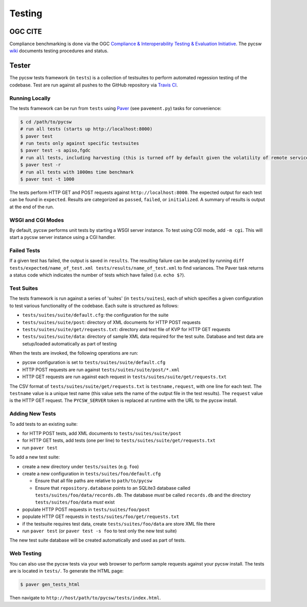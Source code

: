 .. _testing:

Testing
=======

.. _ogc-cite:

OGC CITE
--------

Compliance benchmarking is done via the OGC `Compliance & Interoperability Testing & Evaluation Initiative`_.  The pycsw `wiki <https://github.com/geopython/pycsw/wiki/OGC-CITE-Compliance>`_ documents testing procedures and status.

.. _tests:

Tester
------

The pycsw tests framework (in ``tests``) is a collection of testsuites to perform automated regession testing of the codebase.  Test are run against all pushes to the GitHub repository via `Travis CI`_.

Running Locally
^^^^^^^^^^^^^^^

The tests framework can be run from ``tests`` using `Paver`_ (see ``pavement.py``) tasks for convenience:

.. code-block:: bash

  $ cd /path/to/pycsw
  # run all tests (starts up http://localhost:8000)
  $ paver test
  # run tests only against specific testsuites 
  $ paver test -s apiso,fgdc
  # run all tests, including harvesting (this is turned off by default given the volatility of remote services/data testing)
  $ paver test -r
  # run all tests with 1000ms time benchmark
  $ paver test -t 1000

The tests perform HTTP GET and POST requests against ``http://localhost:8000``.  The expected output for each test can be found in ``expected``.  Results are categorized as ``passed``, ``failed``, or ``initialized``.  A summary of results is output at the end of the run.

WSGI and CGI Modes
^^^^^^^^^^^^^^^^^^

By default, pycsw performs unit tests by starting a WSGI server instance.  To test using CGI mode, add ``-m cgi``.  This will start a pycsw server instance using a CGI handler.

Failed Tests
^^^^^^^^^^^^

If a given test has failed, the output is saved in ``results``.  The resulting failure can be analyzed by running ``diff tests/expected/name_of_test.xml tests/results/name_of_test.xml`` to find variances.  The Paver task returns a status code which indicates the number of tests which have failed (i.e. ``echo $?``).

Test Suites
^^^^^^^^^^^

The tests framework is run against a series of 'suites' (in ``tests/suites``), each of which specifies a given configuration to test various functionality of the codebase.  Each suite is structured as follows:

* ``tests/suites/suite/default.cfg``: the configuration for the suite
* ``tests/suites/suite/post``: directory of XML documents for HTTP POST requests
* ``tests/suites/suite/get/requests.txt``: directory and text file of KVP for HTTP GET requests
* ``tests/suites/suite/data``: directory of sample XML data required for the test suite.  Database and test data are setup/loaded automatically as part of testing

When the tests are invoked, the following operations are run:

* pycsw configuration is set to ``tests/suites/suite/default.cfg``
* HTTP POST requests are run against ``tests/suites/suite/post/*.xml``
* HTTP GET requests are run against each request in ``tests/suites/suite/get/requests.txt``

The CSV format of ``tests/suites/suite/get/requests.txt`` is ``testname,request``, with one line for each test.  The ``testname`` value is a unique test name (this value sets the name of the output file in the test results).  The ``request`` value is the HTTP GET request.  The ``PYCSW_SERVER`` token is replaced at runtime with the URL to the pycsw install.

Adding New Tests
^^^^^^^^^^^^^^^^

To add tests to an existing suite:

* for HTTP POST tests, add XML documents to ``tests/suites/suite/post``
* for HTTP GET tests, add tests (one per line) to ``tests/suites/suite/get/requests.txt``
* run ``paver test``

To add a new test suite:

* create a new directory under ``tests/suites`` (e.g. ``foo``)
* create a new configuration in ``tests/suites/foo/default.cfg``

  * Ensure that all file paths are relative to ``path/to/pycsw``
  * Ensure that ``repository.database`` points to an SQLite3 database called ``tests/suites/foo/data/records.db``.  The database *must* be called ``records.db`` and the directory ``tests/suites/foo/data`` *must* exist

* populate HTTP POST requests in ``tests/suites/foo/post``
* populate HTTP GET requests in ``tests/suites/foo/get/requests.txt``
* if the testsuite requires test data, create ``tests/suites/foo/data`` are store XML file there
* run ``paver test`` (or ``paver test -s foo`` to test only the new test suite)

The new test suite database will be created automatically and used as part of tests.

Web Testing
^^^^^^^^^^^

You can also use the pycsw tests via your web browser to perform sample requests against your pycsw install.  The tests are is located in ``tests/``.  To generate the HTML page:

.. code-block:: bash

  $ paver gen_tests_html

Then navigate to ``http://host/path/to/pycsw/tests/index.html``.

.. _`Compliance & Interoperability Testing & Evaluation Initiative`: http://cite.opengeospatial.org/
.. _`Travis CI`: http://travis-ci.org/geopython/pycsw
.. _`Paver`: http://paver.github.io/paver/
